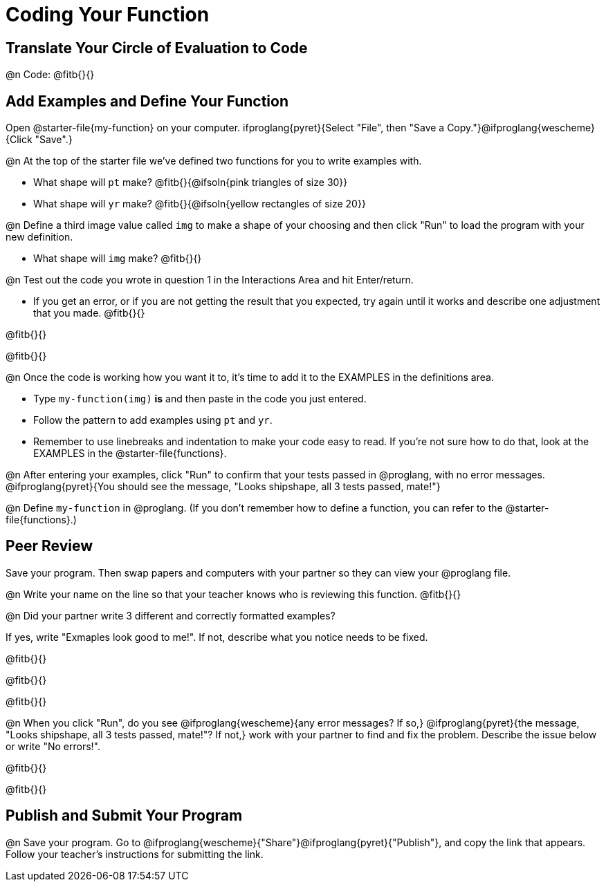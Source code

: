 = Coding Your Function

== Translate Your Circle of Evaluation to Code

@n Code: @fitb{}{}

== Add Examples and Define Your Function

[linkInstructions]
Open @starter-file{my-function} on your computer. ifproglang{pyret}{Select "File", then "Save a Copy."}@ifproglang{wescheme}{Click "Save".}

@n At the top of the starter file we've defined two functions for you to write examples with.

  * What shape will `pt` make? @fitb{}{@ifsoln{pink triangles of size 30}} 
  * What shape will `yr` make? @fitb{}{@ifsoln{yellow rectangles of size 20}}

@n Define a third image value called `img` to make a shape of your choosing and then click "Run" to load the program with your new definition.

- What shape will `img` make? @fitb{}{}

@n Test out the code you wrote in question 1 in the Interactions Area and hit Enter/return.

- If you get an error, or if you are not getting the result that you expected, try again until it works and describe one adjustment that you made. @fitb{}{}

@fitb{}{}

@fitb{}{}

@n Once the code is working how you want it to, it's time to add it to the EXAMPLES in the definitions area.

- Type `my-function(img)` *is* and then paste in the code you just entered.
- Follow the pattern to add examples using `pt` and `yr`.
- Remember to use linebreaks and indentation to make your code easy to read. If you're not sure how to do that, look at the EXAMPLES in the @starter-file{functions}.

@n After entering your examples, click "Run" to confirm that your tests passed in @proglang, with no error messages. @ifproglang{pyret}{You should see the message, "Looks shipshape, all 3 tests passed, mate!"}

@n Define `my-function` in @proglang. (If you don't remember how to define a function, you can refer to the @starter-file{functions}.)


== Peer Review

Save your program. Then swap papers and computers with your partner so they can view your @proglang file.

@n  Write your name on the line so that your teacher knows who is reviewing this function. @fitb{}{}

@n Did your partner write 3 different and correctly formatted examples? 

If yes, write "Exmaples look good to me!". If not, describe what you notice needs to be fixed.

@fitb{}{}

@fitb{}{}

@fitb{}{}

@n When you click "Run", do you see @ifproglang{wescheme}{any error messages? If so,} @ifproglang{pyret}{the message, "Looks shipshape, all 3 tests passed, mate!"? If not,} work with your partner to find and fix the problem. Describe the issue below or write "No errors!".

@fitb{}{}

@fitb{}{}

== Publish and Submit Your Program

@n Save your program. Go to @ifproglang{wescheme}{"Share"}@ifproglang{pyret}{"Publish"}, and copy the link that appears. Follow your teacher’s instructions for submitting the link.



